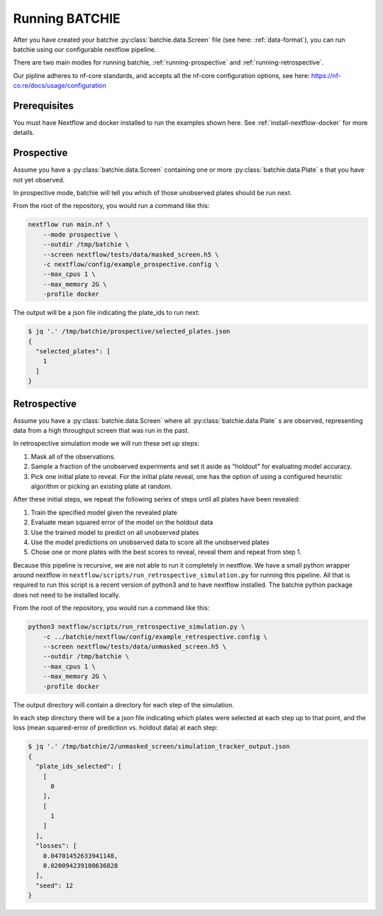 Running BATCHIE
===============

After you have created your batchie :py:class:`batchie.data.Screen` file (see here: :ref:`data-format`),
you can run batchie using our configurable nextflow pipeline.

There are two main modes for running batchie, :ref:`running-prospective` and :ref:`running-retrospective`.

Our pipline adheres to nf-core standards, and accepts all the
nf-core configuration options, see here: https://nf-co.re/docs/usage/configuration

Prerequisites
-------------

You must have Nextflow and docker installed to run the examples shown here.
See :ref:`install-nextflow-docker` for more details.


.. _running-prospective:

Prospective
-----------

Assume you have a :py:class:`batchie.data.Screen` containing one or more
:py:class:`batchie.data.Plate` s that you have not yet observed.

In prospective mode, batchie will tell you which of those
unobserved plates should be run next.

From the root of the repository, you would run a command like this:

.. code-block:: bash

    nextflow run main.nf \
        --mode prospective \
        --outdir /tmp/batchie \
        --screen nextflow/tests/data/masked_screen.h5 \
        -c nextflow/config/example_prospective.config \
        --max_cpus 1 \
        --max_memory 2G \
        -profile docker


The output will be a json file indicating the plate_ids to run next:

.. code-block:: bash

    $ jq '.' /tmp/batchie/prospective/selected_plates.json
    {
      "selected_plates": [
        1
      ]
    }

.. _running-retrospective:

Retrospective
-------------

Assume you have a :py:class:`batchie.data.Screen` where
all :py:class:`batchie.data.Plate` s are observed, representing data from a high throughput screen
that was run in the past.

In retrospective simulation mode we will run these set up steps:

#. Mask all of the observations.
#. Sample a fraction of the unobserved experiments and set it aside as "holdout" for evaluating model accuracy.
#. Pick one initial plate to reveal. For the initial plate reveal, one has the option of using a configured heuristic algorithm or picking an existing plate at random.

After these initial steps, we repeat the following series of steps until all plates have been revealed:

#. Train the specified model given the revealed plate
#. Evaluate mean squared error of the model on the holdout data
#. Use the trained model to predict on all unobserved plates
#. Use the model predictions on unobserved data to score all the unobserved plates
#. Chose one or more plates with the best scores to reveal, reveal them and repeat from step 1.

Because this pipeline is recursive, we are not able to run it completely in nextflow. We have a small
python wrapper around nextflow in ``nextflow/scripts/run_retrospective_simulation.py`` for running this
pipeline. All that is required to run this script is a recent version of python3 and to have nextflow installed.
The batchie python package does not need to be installed locally.

From the root of the repository, you would run a command like this:

.. code-block:: bash

    python3 nextflow/scripts/run_retrospective_simulation.py \
        -c ../batchie/nextflow/config/example_retrospective.config \
        --screen nextflow/tests/data/unmasked_screen.h5 \
        --outdir /tmp/batchie \
        --max_cpus 1 \
        --max_memory 2G \
        -profile docker

The output directory will contain a directory for each step of the simulation.

In each step directory there will be a json file indicating which plates were
selected at each step up to that point, and the loss (mean squared-error of prediction
vs. holdout data) at each step:

.. code-block:: bash

    $ jq '.' /tmp/batchie/2/unmasked_screen/simulation_tracker_output.json
    {
      "plate_ids_selected": [
        [
          0
        ],
        [
          1
        ]
      ],
      "losses": [
        0.04701452633941148,
        0.020094239180636828
      ],
      "seed": 12
    }
